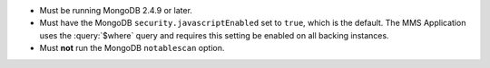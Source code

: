 - Must be running MongoDB 2.4.9 or later.

- Must have the MongoDB ``security.javascriptEnabled`` set to ``true``, which
  is the default. The MMS Application uses the :query:`$where` query and
  requires this setting be enabled on all backing instances.

- Must **not** run the MongoDB ``notablescan`` option.
